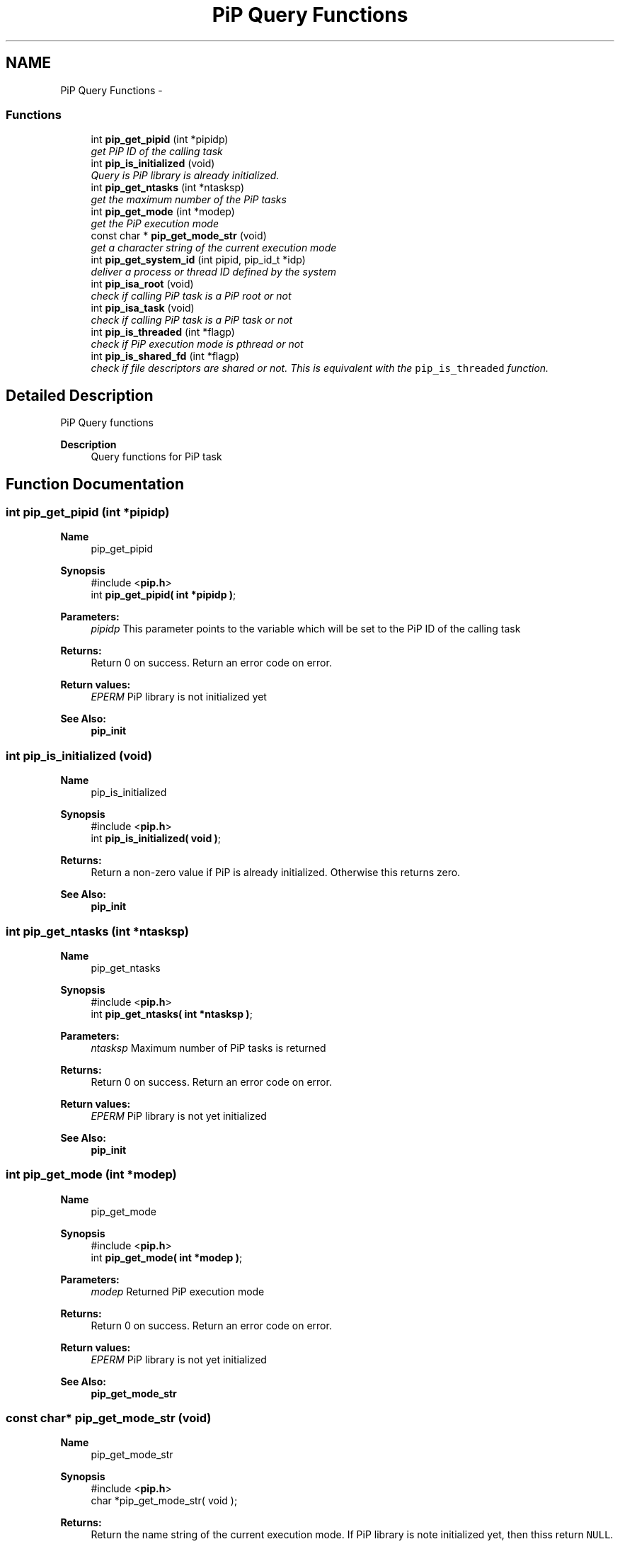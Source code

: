 .TH "PiP Query Functions" 3 "Fri Oct 30 2020" "Process-in-Process" \" -*- nroff -*-
.ad l
.nh
.SH NAME
PiP Query Functions \- 
.SS "Functions"

.in +1c
.ti -1c
.RI "int \fBpip_get_pipid\fP (int *pipidp)"
.br
.RI "\fIget PiP ID of the calling task \fP"
.ti -1c
.RI "int \fBpip_is_initialized\fP (void)"
.br
.RI "\fIQuery is PiP library is already initialized\&. \fP"
.ti -1c
.RI "int \fBpip_get_ntasks\fP (int *ntasksp)"
.br
.RI "\fIget the maximum number of the PiP tasks \fP"
.ti -1c
.RI "int \fBpip_get_mode\fP (int *modep)"
.br
.RI "\fIget the PiP execution mode \fP"
.ti -1c
.RI "const char * \fBpip_get_mode_str\fP (void)"
.br
.RI "\fIget a character string of the current execution mode \fP"
.ti -1c
.RI "int \fBpip_get_system_id\fP (int pipid, pip_id_t *idp)"
.br
.RI "\fIdeliver a process or thread ID defined by the system \fP"
.ti -1c
.RI "int \fBpip_isa_root\fP (void)"
.br
.RI "\fIcheck if calling PiP task is a PiP root or not \fP"
.ti -1c
.RI "int \fBpip_isa_task\fP (void)"
.br
.RI "\fIcheck if calling PiP task is a PiP task or not \fP"
.ti -1c
.RI "int \fBpip_is_threaded\fP (int *flagp)"
.br
.RI "\fIcheck if PiP execution mode is pthread or not \fP"
.ti -1c
.RI "int \fBpip_is_shared_fd\fP (int *flagp)"
.br
.RI "\fIcheck if file descriptors are shared or not\&. This is equivalent with the \fCpip_is_threaded\fP function\&. \fP"
.in -1c
.SH "Detailed Description"
.PP 
PiP Query functions

.PP
\fBDescription\fP
.RS 4
Query functions for PiP task 
.RE
.PP

.SH "Function Documentation"
.PP 
.SS "int pip_get_pipid (int *pipidp)"

.PP
\fBName\fP
.RS 4
pip_get_pipid
.RE
.PP
\fBSynopsis\fP
.RS 4
#include <\fBpip\&.h\fP> 
.br
 int \fBpip_get_pipid( int *pipidp )\fP;
.RE
.PP
\fBParameters:\fP
.RS 4
\fIpipidp\fP This parameter points to the variable which will be set to the PiP ID of the calling task
.RE
.PP
\fBReturns:\fP
.RS 4
Return 0 on success\&. Return an error code on error\&. 
.RE
.PP
\fBReturn values:\fP
.RS 4
\fIEPERM\fP PiP library is not initialized yet
.RE
.PP
\fBSee Also:\fP
.RS 4
\fBpip_init\fP 
.RE
.PP

.SS "int pip_is_initialized (void)"

.PP
\fBName\fP
.RS 4
pip_is_initialized
.RE
.PP
\fBSynopsis\fP
.RS 4
#include <\fBpip\&.h\fP> 
.br
 int \fBpip_is_initialized( void )\fP;
.RE
.PP
\fBReturns:\fP
.RS 4
Return a non-zero value if PiP is already initialized\&. Otherwise this returns zero\&.
.RE
.PP
\fBSee Also:\fP
.RS 4
\fBpip_init\fP 
.RE
.PP

.SS "int pip_get_ntasks (int *ntasksp)"

.PP
\fBName\fP
.RS 4
pip_get_ntasks
.RE
.PP
\fBSynopsis\fP
.RS 4
#include <\fBpip\&.h\fP> 
.br
 int \fBpip_get_ntasks( int *ntasksp )\fP;
.RE
.PP
\fBParameters:\fP
.RS 4
\fIntasksp\fP Maximum number of PiP tasks is returned
.RE
.PP
\fBReturns:\fP
.RS 4
Return 0 on success\&. Return an error code on error\&. 
.RE
.PP
\fBReturn values:\fP
.RS 4
\fIEPERM\fP PiP library is not yet initialized
.RE
.PP
\fBSee Also:\fP
.RS 4
\fBpip_init\fP 
.RE
.PP

.SS "int pip_get_mode (int *modep)"

.PP
\fBName\fP
.RS 4
pip_get_mode
.RE
.PP
\fBSynopsis\fP
.RS 4
#include <\fBpip\&.h\fP> 
.br
 int \fBpip_get_mode( int *modep )\fP;
.RE
.PP
\fBParameters:\fP
.RS 4
\fImodep\fP Returned PiP execution mode
.RE
.PP
\fBReturns:\fP
.RS 4
Return 0 on success\&. Return an error code on error\&. 
.RE
.PP
\fBReturn values:\fP
.RS 4
\fIEPERM\fP PiP library is not yet initialized
.RE
.PP
\fBSee Also:\fP
.RS 4
\fBpip_get_mode_str\fP 
.RE
.PP

.SS "const char* pip_get_mode_str (void)"

.PP
\fBName\fP
.RS 4
pip_get_mode_str
.RE
.PP
\fBSynopsis\fP
.RS 4
#include <\fBpip\&.h\fP> 
.br
 char *pip_get_mode_str( void );
.RE
.PP
\fBReturns:\fP
.RS 4
Return the name string of the current execution mode\&. If PiP library is note initialized yet, then thiss return \fCNULL\fP\&.
.RE
.PP
\fBSee Also:\fP
.RS 4
\fBpip_get_mode\fP 
.RE
.PP

.SS "int pip_get_system_id (intpipid, pip_id_t *idp)"

.PP
\fBName\fP
.RS 4
pip_get_system_id
.RE
.PP
\fBSynopsis\fP
.RS 4
#include <\fBpip\&.h\fP> 
.br
int pip_get_system_id( int *pipid, uintptr_t *idp );
.RE
.PP
\fBDescription\fP
.RS 4
The returned object depends on the PiP execution mode\&. In the process mode it returns TID (Thread ID, not PID) and in the thread mode it returns thread (\fCpthread_t\fP) associated with the PiP task This function can be used regardless to the PiP execution mode\&.
.RE
.PP
\fBParameters:\fP
.RS 4
\fIpipid\fP PiP ID of a target PiP task 
.br
\fIidp\fP a pointer to store the ID value
.RE
.PP
\fBReturns:\fP
.RS 4
Return 0 on success\&. Return an error code on error\&. 
.RE
.PP
\fBReturn values:\fP
.RS 4
\fIEPERM\fP The PiP library is not initialized yet
.RE
.PP
\fBSee Also:\fP
.RS 4
getpid(Linux 2) 
.PP
pthread_self(Linux 3) 
.RE
.PP

.SS "int pip_isa_root (void)"

.PP
\fBName\fP
.RS 4
pip_isa_root
.RE
.PP
\fBSynopsis\fP
.RS 4
#include <\fBpip\&.h\fP> 
.br
int \fBpip_isa_root( void )\fP;
.RE
.PP
\fBReturns:\fP
.RS 4
Return a non-zero value if the caller is the PiP root\&. Otherwise this returns zero\&.
.RE
.PP
\fBSee Also:\fP
.RS 4
\fBpip_init\fP 
.RE
.PP

.SS "int pip_isa_task (void)"

.PP
\fBName\fP
.RS 4
pip_isa_task
.RE
.PP
\fBSynopsis\fP
.RS 4
#include <\fBpip\&.h\fP> 
.br
int \fBpip_isa_task( void )\fP;
.RE
.PP
\fBReturns:\fP
.RS 4
Return a non-zero value if the caller is the PiP task\&. Otherwise this returns zero\&.
.RE
.PP
\fBSee Also:\fP
.RS 4
\fBpip_init\fP 
.RE
.PP

.SS "int pip_is_threaded (int *flagp)"

.PP
\fBName\fP
.RS 4
pip_is_threaded
.RE
.PP
\fBSynopsis\fP
.RS 4
#include <\fBpip\&.h\fP> 
.br
int \fBpip_is_threaded( int *flagp )\fP;
.RE
.PP
\fBParameters:\fP
.RS 4
\fIflagp\fP set to a non-zero value if PiP execution mode is Pthread
.RE
.PP
\fBReturns:\fP
.RS 4
Return 0 on success\&. Return an error code on error\&. 
.RE
.PP
\fBReturn values:\fP
.RS 4
\fIEPERM\fP The PiP library is not initialized yet
.RE
.PP
\fBSee Also:\fP
.RS 4
\fBpip_init\fP 
.RE
.PP

.SS "int pip_is_shared_fd (int *flagp)"

.PP
\fBName\fP
.RS 4
pip_is_shared_fd
.RE
.PP
\fBSynopsis\fP
.RS 4
#include <\fBpip\&.h\fP> 
.br
int \fBpip_is_shared_fd( int *flagp )\fP;
.RE
.PP
\fBParameters:\fP
.RS 4
\fIflagp\fP set to a non-zero value if FDs are shared
.RE
.PP
\fBReturns:\fP
.RS 4
Return 0 on success\&. Return an error code on error\&. 
.RE
.PP
\fBReturn values:\fP
.RS 4
\fIEPERM\fP The PiP library is not initialized yet
.RE
.PP
\fBSee Also:\fP
.RS 4
\fBpip_init\fP 
.RE
.PP

.SH "Author"
.PP 
Generated automatically by Doxygen for Process-in-Process from the source code\&.
